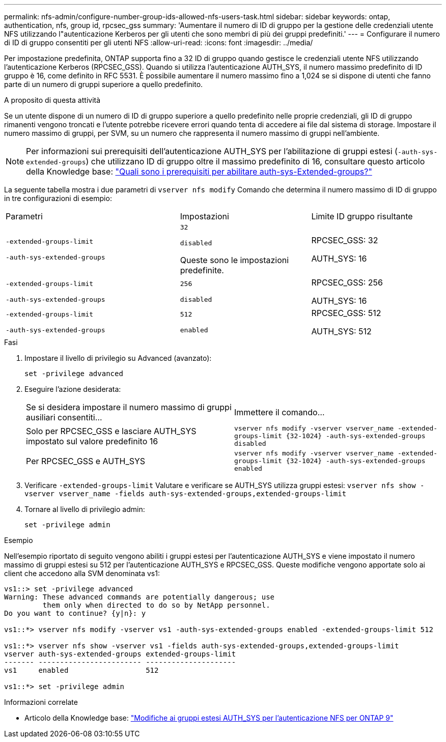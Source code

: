 ---
permalink: nfs-admin/configure-number-group-ids-allowed-nfs-users-task.html 
sidebar: sidebar 
keywords: ontap, authentication, nfs, group id, rpcsec_gss 
summary: 'Aumentare il numero di ID di gruppo per la gestione delle credenziali utente NFS utilizzando l"autenticazione Kerberos per gli utenti che sono membri di più dei gruppi predefiniti.' 
---
= Configurare il numero di ID di gruppo consentiti per gli utenti NFS
:allow-uri-read: 
:icons: font
:imagesdir: ../media/


[role="lead"]
Per impostazione predefinita, ONTAP supporta fino a 32 ID di gruppo quando gestisce le credenziali utente NFS utilizzando l'autenticazione Kerberos (RPCSEC_GSS). Quando si utilizza l'autenticazione AUTH_SYS, il numero massimo predefinito di ID gruppo è 16, come definito in RFC 5531. È possibile aumentare il numero massimo fino a 1,024 se si dispone di utenti che fanno parte di un numero di gruppi superiore a quello predefinito.

.A proposito di questa attività
Se un utente dispone di un numero di ID di gruppo superiore a quello predefinito nelle proprie credenziali, gli ID di gruppo rimanenti vengono troncati e l'utente potrebbe ricevere errori quando tenta di accedere ai file dal sistema di storage. Impostare il numero massimo di gruppi, per SVM, su un numero che rappresenta il numero massimo di gruppi nell'ambiente.


NOTE: Per informazioni sui prerequisiti dell'autenticazione AUTH_SYS per l'abilitazione di gruppi estesi (`-auth-sys-extended-groups`) che utilizzano ID di gruppo oltre il massimo predefinito di 16, consultare questo articolo della Knowledge base: https://kb.netapp.com/on-prem/ontap/da/NAS/NAS-KBs/What_are_the_prerequisites_for_enabling_auth_sys_extended_groups#["Quali sono i prerequisiti per abilitare auth-sys-Extended-groups?"^]

La seguente tabella mostra i due parametri di `vserver nfs modify` Comando che determina il numero massimo di ID di gruppo in tre configurazioni di esempio:

[cols="40,30,30"]
|===


| Parametri | Impostazioni | Limite ID gruppo risultante 


 a| 
`-extended-groups-limit`

`-auth-sys-extended-groups`
 a| 
`32`

`disabled`

Queste sono le impostazioni predefinite.
 a| 
RPCSEC_GSS: 32

AUTH_SYS: 16



 a| 
`-extended-groups-limit`

`-auth-sys-extended-groups`
 a| 
`256`

`disabled`
 a| 
RPCSEC_GSS: 256

AUTH_SYS: 16



 a| 
`-extended-groups-limit`

`-auth-sys-extended-groups`
 a| 
`512`

`enabled`
 a| 
RPCSEC_GSS: 512

AUTH_SYS: 512

|===
.Fasi
. Impostare il livello di privilegio su Advanced (avanzato):
+
`set -privilege advanced`

. Eseguire l'azione desiderata:
+
|===


| Se si desidera impostare il numero massimo di gruppi ausiliari consentiti... | Immettere il comando... 


 a| 
Solo per RPCSEC_GSS e lasciare AUTH_SYS impostato sul valore predefinito 16
 a| 
`+vserver nfs modify -vserver vserver_name -extended-groups-limit {32-1024} -auth-sys-extended-groups disabled+`



 a| 
Per RPCSEC_GSS e AUTH_SYS
 a| 
`+vserver nfs modify -vserver vserver_name -extended-groups-limit {32-1024} -auth-sys-extended-groups enabled+`

|===
. Verificare `-extended-groups-limit` Valutare e verificare se AUTH_SYS utilizza gruppi estesi: `vserver nfs show -vserver vserver_name -fields auth-sys-extended-groups,extended-groups-limit`
. Tornare al livello di privilegio admin:
+
`set -privilege admin`



.Esempio
Nell'esempio riportato di seguito vengono abiliti i gruppi estesi per l'autenticazione AUTH_SYS e viene impostato il numero massimo di gruppi estesi su 512 per l'autenticazione AUTH_SYS e RPCSEC_GSS. Queste modifiche vengono apportate solo ai client che accedono alla SVM denominata vs1:

[listing]
----
vs1::> set -privilege advanced
Warning: These advanced commands are potentially dangerous; use
         them only when directed to do so by NetApp personnel.
Do you want to continue? {y|n}: y

vs1::*> vserver nfs modify -vserver vs1 -auth-sys-extended-groups enabled -extended-groups-limit 512

vs1::*> vserver nfs show -vserver vs1 -fields auth-sys-extended-groups,extended-groups-limit
vserver auth-sys-extended-groups extended-groups-limit
------- ------------------------ ---------------------
vs1     enabled                  512

vs1::*> set -privilege admin
----
.Informazioni correlate
* Articolo della Knowledge base: https://kb.netapp.com/on-prem/ontap/da/NAS/NAS-KBs/How_does_AUTH_SYS_Extended_Groups_change_NFS_authentication["Modifiche ai gruppi estesi AUTH_SYS per l'autenticazione NFS per ONTAP 9"^]

